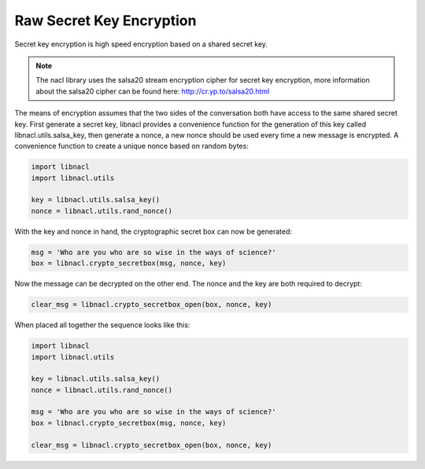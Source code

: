 =========================
Raw Secret Key Encryption
=========================

.. note

    While these routines are perfectly safe, higher level convenience
    wrappers are under development to make these routines easier.

Secret key encryption is high speed encryption based on a shared secret key.

.. note::
    The nacl library uses the salsa20 stream encryption cipher for secret key
    encryption, more information about the salsa20 cipher can be found here:
    http://cr.yp.to/salsa20.html

The means of encryption assumes that the two sides of the conversation both
have access to the same shared secret key. First generate a secret key, libnacl
provides a convenience function for the generation of this key called
libnacl.utils.salsa_key, then generate a nonce, a new nonce should be used
every time a new message is encrypted. A convenience function to create a unique
nonce based on random bytes:

.. code-block:: python

    import libnacl
    import libnacl.utils

    key = libnacl.utils.salsa_key()
    nonce = libnacl.utils.rand_nonce()

With the key and nonce in hand, the cryptographic secret box can now be
generated:

.. code-block:: python

    msg = 'Who are you who are so wise in the ways of science?'
    box = libnacl.crypto_secretbox(msg, nonce, key)

Now the message can be decrypted on the other end. The nonce and the key are
both required to decrypt:

.. code-block:: python

    clear_msg = libnacl.crypto_secretbox_open(box, nonce, key)

When placed all together the sequence looks like this:

.. code-block:: python

    import libnacl
    import libnacl.utils

    key = libnacl.utils.salsa_key()
    nonce = libnacl.utils.rand_nonce()

    msg = 'Who are you who are so wise in the ways of science?'
    box = libnacl.crypto_secretbox(msg, nonce, key)

    clear_msg = libnacl.crypto_secretbox_open(box, nonce, key)
